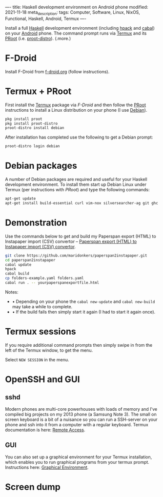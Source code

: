 ----
title: Haskell development environment on Android phone
modified: 2021-11-18
meta_description: 
tags: Computer, Software, Linux, NixOS, Functional, Haskell, Android, Termux
----

#+OPTIONS: ^:nil

Install a full [[https://www.haskell.org/][Haskell]] development environment (including [[https://github.com/sol/hpack][hpack]] and [[https://www.haskell.org/cabal/][cabal]]) on your [[https://www.android.com/][Android]] phone. The command prompt runs via [[https://f-droid.org/en/packages/com.termux/][Termux]] and its [[https://wiki.termux.com/wiki/PRoot][PRoot]] (i.e. [[https://github.com/termux/proot-distro][proot-distro]]).
(.more.)

* F-Droid
Install F-Droid from [[https://www.f-droid.org/][f-droid.org]] (follow instructions).

* Termux + PRoot
First install the [[https://f-droid.org/en/packages/com.termux/][Termux]] package via [[F-Droid][F-Droid]] and then follow the [[https://wiki.termux.com/wiki/PRoot][PRoot]] instructions to install a Linux distribution on your phone (I use [[https://www.debian.org/][Debian]]).

#+BEGIN_SRC sh
  pkg install proot
  pkg install proot-distro
  proot-distro install debian
#+END_SRC

After installation has completed use the following to get a Debian prompt:

#+BEGIN_SRC sh
  proot-distro login debian
#+END_SRC

* Debian packages
A number of Debian packages are required and useful for your Haskell development environment. To install them start up Debian Linux under Termux (per instructions with [[Termux + PRoot][PRoot]]) and type the following commands:

#+BEGIN_SRC sh
  apt-get update
  apt-get install build-essential curl vim-nox silversearcher-ag git ghc cabal-install hpack hlint stylish-haskell libghc-zlib-dev
#+END_SRC

* Demonstration
Use the commands below to get and build my Paperspan export (HTML) to Instapaper import (CSV) convertor -- [[https://photonsphere.org/posts/2021-10-06-paperspan2instapaper.html][Paperspan export (HTML) to Instapaper import (CSV) convertor]].

#+BEGIN_SRC sh
  git clone https://github.com/maridonkers/paperspan2instapaper.git
  cd paperspan2instapaper
  cabal update
  hpack
  cabal build
  cp folders-example.yaml folders.yaml
  cabal run . -- yourpaperspanexportfile.html
#+END_SRC

Notes:  
- • Depending on your phone the =cabal new-update= and =cabal new-build= may take a while to complete.
- • If the build fails then simply start it again (I had to start it again once).

* Termux sessions
  If you require additional command prompts then simply swipe in from the left of the Termux window, to get the menu.

[[../images/TermuxLinuxDemo.png]]

  Select =NEW SESSION= in the menu.

* OpenSSH and GUI
** sshd
  Modern phones are multi-core powerhouses with loads of memory and I've compiled big projects on my 2013 phone (a Samsung Note 3). The small on screen keyboard is a bit of a nuisance so you can run a SSH-server on your phone and ssh into it from a computer with a regular keyboard. Termux documentation is here: [[https://wiki.termux.com/wiki/Remote_Access][Remote Access]].

** GUI
   You can also set up a graphical environment for your Termux installation, which enables you to run graphical programs from your termux prompt. Instructions here: [[https://wiki.termux.com/wiki/Graphical_Environment][Graphical Environment]].

* Screen dump
[[../images/TermuxLinuxDemo.png]]
